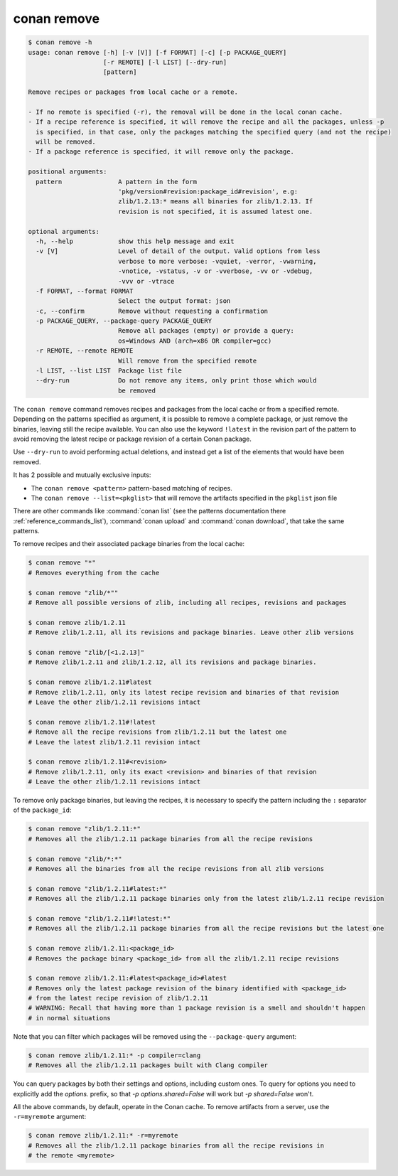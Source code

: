 conan remove
============

.. code-block:: text

    $ conan remove -h
    usage: conan remove [-h] [-v [V]] [-f FORMAT] [-c] [-p PACKAGE_QUERY]
                        [-r REMOTE] [-l LIST] [--dry-run]
                        [pattern]

    Remove recipes or packages from local cache or a remote.

    - If no remote is specified (-r), the removal will be done in the local conan cache.
    - If a recipe reference is specified, it will remove the recipe and all the packages, unless -p
      is specified, in that case, only the packages matching the specified query (and not the recipe)
      will be removed.
    - If a package reference is specified, it will remove only the package.

    positional arguments:
      pattern               A pattern in the form
                            'pkg/version#revision:package_id#revision', e.g:
                            zlib/1.2.13:* means all binaries for zlib/1.2.13. If
                            revision is not specified, it is assumed latest one.

    optional arguments:
      -h, --help            show this help message and exit
      -v [V]                Level of detail of the output. Valid options from less
                            verbose to more verbose: -vquiet, -verror, -vwarning,
                            -vnotice, -vstatus, -v or -vverbose, -vv or -vdebug,
                            -vvv or -vtrace
      -f FORMAT, --format FORMAT
                            Select the output format: json
      -c, --confirm         Remove without requesting a confirmation
      -p PACKAGE_QUERY, --package-query PACKAGE_QUERY
                            Remove all packages (empty) or provide a query:
                            os=Windows AND (arch=x86 OR compiler=gcc)
      -r REMOTE, --remote REMOTE
                            Will remove from the specified remote
      -l LIST, --list LIST  Package list file
      --dry-run             Do not remove any items, only print those which would
                            be removed

The ``conan remove`` command removes recipes and packages from the local cache or from a
specified remote. Depending on the patterns specified as argument, it is possible to
remove a complete package, or just remove the binaries, leaving still the recipe
available. You can also use the keyword ``!latest`` in the revision part of the pattern to
avoid removing the latest recipe or package revision of a certain Conan package.

Use ``--dry-run`` to avoid performing actual deletions, and instead get a list of the elements that would have been removed.

It has 2 possible and mutually exclusive inputs:

- The ``conan remove <pattern>`` pattern-based matching of recipes.
- The ``conan remove --list=<pkglist>`` that will remove the artifacts specified in the ``pkglist`` json file


There are other commands like :command:`conan list` (see the patterns documentation there :ref:`reference_commands_list`), :command:`conan upload` and :command:`conan download`, that take the same patterns. 

To remove recipes and their associated package binaries from the local cache:


.. code-block:: text

    $ conan remove "*"
    # Removes everything from the cache

    $ conan remove "zlib/*""
    # Remove all possible versions of zlib, including all recipes, revisions and packages

    $ conan remove zlib/1.2.11
    # Remove zlib/1.2.11, all its revisions and package binaries. Leave other zlib versions

    $ conan remove "zlib/[<1.2.13]"
    # Remove zlib/1.2.11 and zlib/1.2.12, all its revisions and package binaries.

    $ conan remove zlib/1.2.11#latest
    # Remove zlib/1.2.11, only its latest recipe revision and binaries of that revision
    # Leave the other zlib/1.2.11 revisions intact

    $ conan remove zlib/1.2.11#!latest
    # Remove all the recipe revisions from zlib/1.2.11 but the latest one
    # Leave the latest zlib/1.2.11 revision intact

    $ conan remove zlib/1.2.11#<revision>
    # Remove zlib/1.2.11, only its exact <revision> and binaries of that revision
    # Leave the other zlib/1.2.11 revisions intact


To remove only package binaries, but leaving the recipes, it is necessary to specify the
pattern including the ``:`` separator of the ``package_id``:

.. code-block:: text

    $ conan remove "zlib/1.2.11:*"
    # Removes all the zlib/1.2.11 package binaries from all the recipe revisions

    $ conan remove "zlib/*:*"
    # Removes all the binaries from all the recipe revisions from all zlib versions

    $ conan remove "zlib/1.2.11#latest:*"
    # Removes all the zlib/1.2.11 package binaries only from the latest zlib/1.2.11 recipe revision

    $ conan remove "zlib/1.2.11#!latest:*"
    # Removes all the zlib/1.2.11 package binaries from all the recipe revisions but the latest one

    $ conan remove zlib/1.2.11:<package_id>
    # Removes the package binary <package_id> from all the zlib/1.2.11 recipe revisions

    $ conan remove zlib/1.2.11:#latest<package_id>#latest
    # Removes only the latest package revision of the binary identified with <package_id>
    # from the latest recipe revision of zlib/1.2.11
    # WARNING: Recall that having more than 1 package revision is a smell and shouldn't happen
    # in normal situations


Note that you can filter which packages will be removed using the ``--package-query`` argument:

.. code-block:: text

    $ conan remove zlib/1.2.11:* -p compiler=clang
    # Removes all the zlib/1.2.11 packages built with Clang compiler


You can query packages by both their settings and options, including custom ones.
To query for options you need to explicitly add the `options.` prefix, so that
`-p options.shared=False` will work but `-p shared=False` won't.



All the above commands, by default, operate in the Conan cache.
To remove artifacts from a server, use the ``-r=myremote`` argument:

.. code-block:: text

    $ conan remove zlib/1.2.11:* -r=myremote
    # Removes all the zlib/1.2.11 package binaries from all the recipe revisions in 
    # the remote <myremote>
